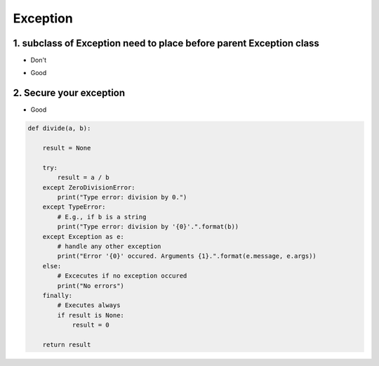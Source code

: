 ===============
Exception
===============


1. subclass of Exception need to place before parent Exception class
=====================================================================


* Don't

.. code-block:: python
    try:
        5/0
    except Exception as e:
        print(e)
    except ZeroDivisionError as e:
        print(e)

* Good

.. code-block:: python
    try:
        5/0
    except ZeroDivisionError as e:
        print(e)
    except Exception as e:
        print(e)

2. Secure your exception
========================


* Good

.. code-block:: python

    def divide(a, b):

        result = None

        try:
            result = a / b
        except ZeroDivisionError:
            print("Type error: division by 0.")
        except TypeError:
            # E.g., if b is a string
            print("Type error: division by '{0}'.".format(b))
        except Exception as e:
            # handle any other exception
            print("Error '{0}' occured. Arguments {1}.".format(e.message, e.args))
        else:
            # Excecutes if no exception occured
            print("No errors")
        finally:
            # Executes always
            if result is None:
                result = 0

        return result
